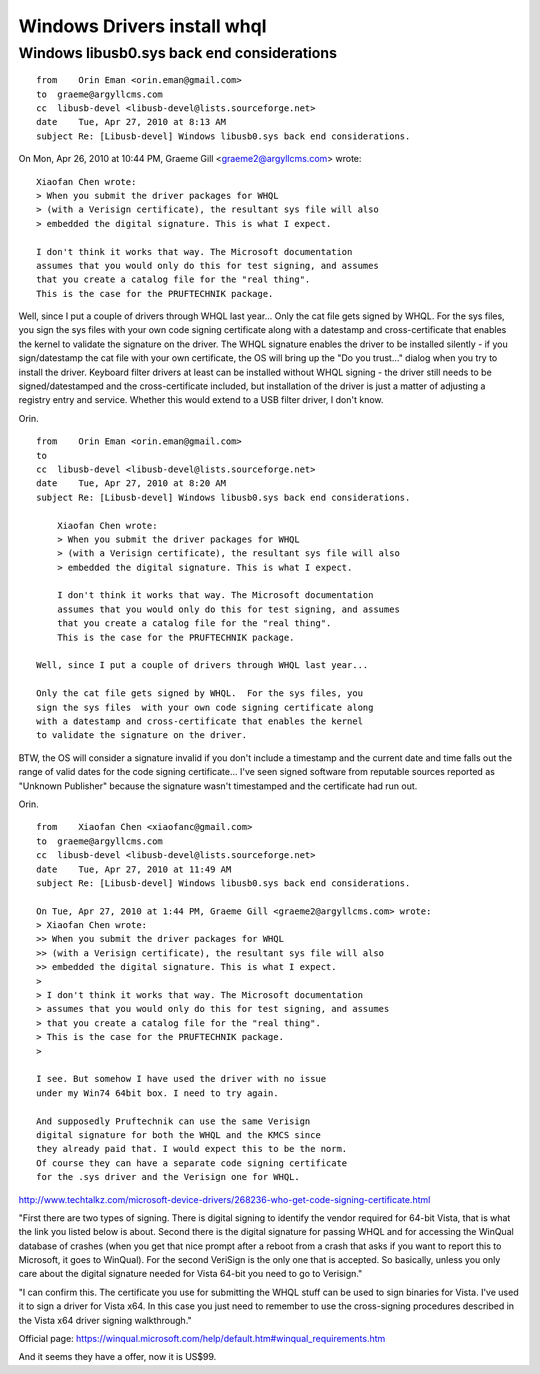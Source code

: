 ﻿
.. index::
   pair: Windows; WHQL (Windows Hardware Quality Lab)


.. _windows_drivers_install_whql:

=============================
Windows Drivers install whql
=============================


Windows libusb0.sys back end considerations
===========================================

::

    from    Orin Eman <orin.eman@gmail.com>
    to  graeme@argyllcms.com
    cc  libusb-devel <libusb-devel@lists.sourceforge.net>
    date    Tue, Apr 27, 2010 at 8:13 AM
    subject Re: [Libusb-devel] Windows libusb0.sys back end considerations.


On Mon, Apr 26, 2010 at 10:44 PM, Graeme Gill <graeme2@argyllcms.com> wrote::

    Xiaofan Chen wrote:
    > When you submit the driver packages for WHQL
    > (with a Verisign certificate), the resultant sys file will also
    > embedded the digital signature. This is what I expect.

    I don't think it works that way. The Microsoft documentation
    assumes that you would only do this for test signing, and assumes
    that you create a catalog file for the "real thing".
    This is the case for the PRUFTECHNIK package.


Well, since I put a couple of drivers through WHQL last year...
Only the cat file gets signed by WHQL.  For the sys files, you sign
the sys files with your own code signing certificate along with a
datestamp and cross-certificate that enables the kernel to validate
the signature on the driver.
The WHQL signature enables the driver to be installed silently
- if you sign/datestamp the cat file with your own certificate,
the OS will bring up the "Do you trust..." dialog when you try
to install the driver.
Keyboard filter drivers at least can be installed without WHQL
signing - the driver still needs to be signed/datestamped and
the cross-certificate included, but installation of the driver is
just a matter of adjusting a registry entry and service.
Whether this would extend to a USB filter driver, I don't know.

Orin.


::

    from    Orin Eman <orin.eman@gmail.com>
    to
    cc  libusb-devel <libusb-devel@lists.sourceforge.net>
    date    Tue, Apr 27, 2010 at 8:20 AM
    subject Re: [Libusb-devel] Windows libusb0.sys back end considerations.

        Xiaofan Chen wrote:
        > When you submit the driver packages for WHQL
        > (with a Verisign certificate), the resultant sys file will also
        > embedded the digital signature. This is what I expect.

        I don't think it works that way. The Microsoft documentation
        assumes that you would only do this for test signing, and assumes
        that you create a catalog file for the "real thing".
        This is the case for the PRUFTECHNIK package.

    Well, since I put a couple of drivers through WHQL last year...

    Only the cat file gets signed by WHQL.  For the sys files, you
    sign the sys files  with your own code signing certificate along
    with a datestamp and cross-certificate that enables the kernel
    to validate the signature on the driver.


BTW, the OS will consider a signature invalid if you don't include a
timestamp and the current date and time falls out the range of valid
dates for the code signing certificate...  I've seen signed software
from reputable sources reported as "Unknown Publisher" because the
signature wasn't timestamped and the certificate had run out.

Orin.

::

    from    Xiaofan Chen <xiaofanc@gmail.com>
    to  graeme@argyllcms.com
    cc  libusb-devel <libusb-devel@lists.sourceforge.net>
    date    Tue, Apr 27, 2010 at 11:49 AM
    subject Re: [Libusb-devel] Windows libusb0.sys back end considerations.

    On Tue, Apr 27, 2010 at 1:44 PM, Graeme Gill <graeme2@argyllcms.com> wrote:
    > Xiaofan Chen wrote:
    >> When you submit the driver packages for WHQL
    >> (with a Verisign certificate), the resultant sys file will also
    >> embedded the digital signature. This is what I expect.
    >
    > I don't think it works that way. The Microsoft documentation
    > assumes that you would only do this for test signing, and assumes
    > that you create a catalog file for the "real thing".
    > This is the case for the PRUFTECHNIK package.
    >

    I see. But somehow I have used the driver with no issue
    under my Win74 64bit box. I need to try again.

    And supposedly Pruftechnik can use the same Verisign
    digital signature for both the WHQL and the KMCS since
    they already paid that. I would expect this to be the norm.
    Of course they can have a separate code signing certificate
    for the .sys driver and the Verisign one for WHQL.

http://www.techtalkz.com/microsoft-device-drivers/268236-who-get-code-signing-certificate.html



"First there are two types of signing. There is digital signing to identify
the vendor required for 64-bit Vista, that is what the link you listed
below is about. Second there is the digital signature for passing WHQL and
for accessing the WinQual database of crashes (when you get that nice
prompt after a reboot from a crash that asks if you want to report this to
Microsoft, it goes to WinQual). For the second VeriSign is the only one
that is accepted. So basically, unless you only care about the digital
signature needed for Vista 64-bit you need to go to Verisign."

"I can confirm this. The certificate you use for submitting the WHQL stuff
can be used to sign binaries for Vista. I've used it to sign a driver for
Vista x64. In this case you just need to remember to use the cross-signing
procedures described in the Vista x64 driver signing walkthrough."

Official page:
https://winqual.microsoft.com/help/default.htm#winqual_requirements.htm

And it seems they have a offer, now it is US$99.

